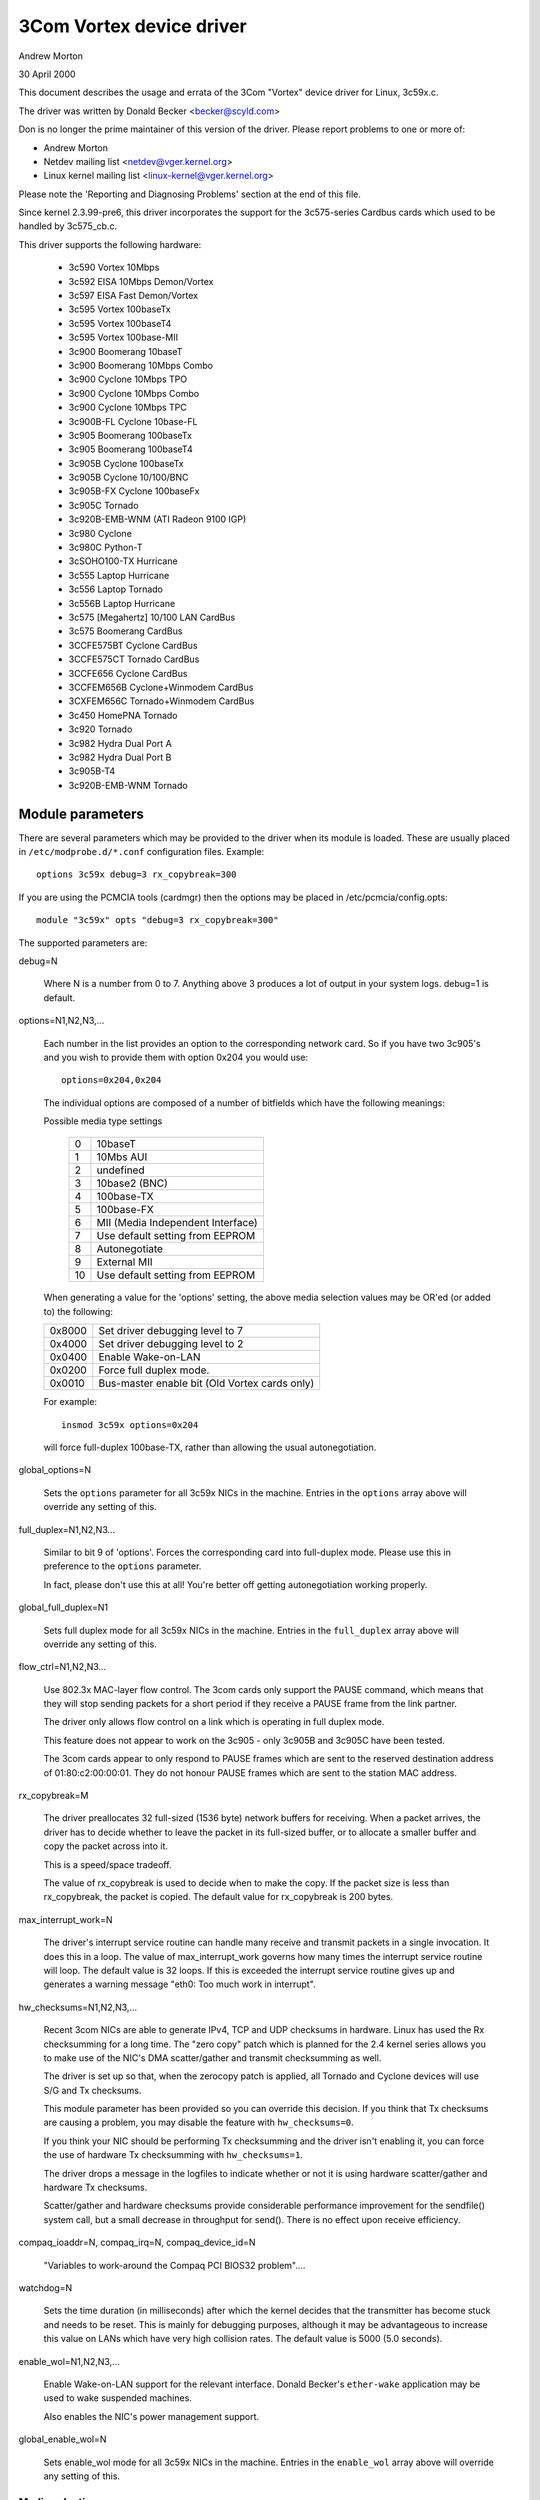 .. SPDX-License-Identifier: GPL-2.0

=========================
3Com Vortex device driver
=========================

Andrew Morton

30 April 2000


This document describes the usage and errata of the 3Com "Vortex" device
driver for Linux, 3c59x.c.

The driver was written by Donald Becker <becker@scyld.com>

Don is no longer the prime maintainer of this version of the driver.
Please report problems to one or more of:

- Andrew Morton
- Netdev mailing list <netdev@vger.kernel.org>
- Linux kernel mailing list <linux-kernel@vger.kernel.org>

Please note the 'Reporting and Diagnosing Problems' section at the end
of this file.


Since kernel 2.3.99-pre6, this driver incorporates the support for the
3c575-series Cardbus cards which used to be handled by 3c575_cb.c.

This driver supports the following hardware:

	- 3c590 Vortex 10Mbps
	- 3c592 EISA 10Mbps Demon/Vortex
	- 3c597 EISA Fast Demon/Vortex
	- 3c595 Vortex 100baseTx
	- 3c595 Vortex 100baseT4
	- 3c595 Vortex 100base-MII
	- 3c900 Boomerang 10baseT
	- 3c900 Boomerang 10Mbps Combo
	- 3c900 Cyclone 10Mbps TPO
	- 3c900 Cyclone 10Mbps Combo
	- 3c900 Cyclone 10Mbps TPC
	- 3c900B-FL Cyclone 10base-FL
	- 3c905 Boomerang 100baseTx
	- 3c905 Boomerang 100baseT4
	- 3c905B Cyclone 100baseTx
	- 3c905B Cyclone 10/100/BNC
	- 3c905B-FX Cyclone 100baseFx
	- 3c905C Tornado
	- 3c920B-EMB-WNM (ATI Radeon 9100 IGP)
	- 3c980 Cyclone
	- 3c980C Python-T
	- 3cSOHO100-TX Hurricane
	- 3c555 Laptop Hurricane
	- 3c556 Laptop Tornado
	- 3c556B Laptop Hurricane
	- 3c575 [Megahertz] 10/100 LAN  CardBus
	- 3c575 Boomerang CardBus
	- 3CCFE575BT Cyclone CardBus
	- 3CCFE575CT Tornado CardBus
	- 3CCFE656 Cyclone CardBus
	- 3CCFEM656B Cyclone+Winmodem CardBus
	- 3CXFEM656C Tornado+Winmodem CardBus
	- 3c450 HomePNA Tornado
	- 3c920 Tornado
	- 3c982 Hydra Dual Port A
	- 3c982 Hydra Dual Port B
	- 3c905B-T4
	- 3c920B-EMB-WNM Tornado

Module parameters
=================

There are several parameters which may be provided to the driver when
its module is loaded.  These are usually placed in ``/etc/modprobe.d/*.conf``
configuration files.  Example::

    options 3c59x debug=3 rx_copybreak=300

If you are using the PCMCIA tools (cardmgr) then the options may be
placed in /etc/pcmcia/config.opts::

    module "3c59x" opts "debug=3 rx_copybreak=300"


The supported parameters are:

debug=N

  Where N is a number from 0 to 7.  Anything above 3 produces a lot
  of output in your system logs.  debug=1 is default.

options=N1,N2,N3,...

  Each number in the list provides an option to the corresponding
  network card.  So if you have two 3c905's and you wish to provide
  them with option 0x204 you would use::

    options=0x204,0x204

  The individual options are composed of a number of bitfields which
  have the following meanings:

  Possible media type settings

	==	=================================
	0	10baseT
	1	10Mbs AUI
	2	undefined
	3	10base2 (BNC)
	4	100base-TX
	5	100base-FX
	6	MII (Media Independent Interface)
	7	Use default setting from EEPROM
	8       Autonegotiate
	9       External MII
	10      Use default setting from EEPROM
	==	=================================

  When generating a value for the 'options' setting, the above media
  selection values may be OR'ed (or added to) the following:

  ======  =============================================
  0x8000  Set driver debugging level to 7
  0x4000  Set driver debugging level to 2
  0x0400  Enable Wake-on-LAN
  0x0200  Force full duplex mode.
  0x0010  Bus-master enable bit (Old Vortex cards only)
  ======  =============================================

  For example::

    insmod 3c59x options=0x204

  will force full-duplex 100base-TX, rather than allowing the usual
  autonegotiation.

global_options=N

  Sets the ``options`` parameter for all 3c59x NICs in the machine.
  Entries in the ``options`` array above will override any setting of
  this.

full_duplex=N1,N2,N3...

  Similar to bit 9 of 'options'.  Forces the corresponding card into
  full-duplex mode.  Please use this in preference to the ``options``
  parameter.

  In fact, please don't use this at all! You're better off getting
  autonegotiation working properly.

global_full_duplex=N1

  Sets full duplex mode for all 3c59x NICs in the machine.  Entries
  in the ``full_duplex`` array above will override any setting of this.

flow_ctrl=N1,N2,N3...

  Use 802.3x MAC-layer flow control.  The 3com cards only support the
  PAUSE command, which means that they will stop sending packets for a
  short period if they receive a PAUSE frame from the link partner.

  The driver only allows flow control on a link which is operating in
  full duplex mode.

  This feature does not appear to work on the 3c905 - only 3c905B and
  3c905C have been tested.

  The 3com cards appear to only respond to PAUSE frames which are
  sent to the reserved destination address of 01:80:c2:00:00:01.  They
  do not honour PAUSE frames which are sent to the station MAC address.

rx_copybreak=M

  The driver preallocates 32 full-sized (1536 byte) network buffers
  for receiving.  When a packet arrives, the driver has to decide
  whether to leave the packet in its full-sized buffer, or to allocate
  a smaller buffer and copy the packet across into it.

  This is a speed/space tradeoff.

  The value of rx_copybreak is used to decide when to make the copy.
  If the packet size is less than rx_copybreak, the packet is copied.
  The default value for rx_copybreak is 200 bytes.

max_interrupt_work=N

  The driver's interrupt service routine can handle many receive and
  transmit packets in a single invocation.  It does this in a loop.
  The value of max_interrupt_work governs how many times the interrupt
  service routine will loop.  The default value is 32 loops.  If this
  is exceeded the interrupt service routine gives up and generates a
  warning message "eth0: Too much work in interrupt".

hw_checksums=N1,N2,N3,...

  Recent 3com NICs are able to generate IPv4, TCP and UDP checksums
  in hardware.  Linux has used the Rx checksumming for a long time.
  The "zero copy" patch which is planned for the 2.4 kernel series
  allows you to make use of the NIC's DMA scatter/gather and transmit
  checksumming as well.

  The driver is set up so that, when the zerocopy patch is applied,
  all Tornado and Cyclone devices will use S/G and Tx checksums.

  This module parameter has been provided so you can override this
  decision.  If you think that Tx checksums are causing a problem, you
  may disable the feature with ``hw_checksums=0``.

  If you think your NIC should be performing Tx checksumming and the
  driver isn't enabling it, you can force the use of hardware Tx
  checksumming with ``hw_checksums=1``.

  The driver drops a message in the logfiles to indicate whether or
  not it is using hardware scatter/gather and hardware Tx checksums.

  Scatter/gather and hardware checksums provide considerable
  performance improvement for the sendfile() system call, but a small
  decrease in throughput for send().  There is no effect upon receive
  efficiency.

compaq_ioaddr=N,
compaq_irq=N,
compaq_device_id=N

  "Variables to work-around the Compaq PCI BIOS32 problem"....

watchdog=N

  Sets the time duration (in milliseconds) after which the kernel
  decides that the transmitter has become stuck and needs to be reset.
  This is mainly for debugging purposes, although it may be advantageous
  to increase this value on LANs which have very high collision rates.
  The default value is 5000 (5.0 seconds).

enable_wol=N1,N2,N3,...

  Enable Wake-on-LAN support for the relevant interface.  Donald
  Becker's ``ether-wake`` application may be used to wake suspended
  machines.

  Also enables the NIC's power management support.

global_enable_wol=N

  Sets enable_wol mode for all 3c59x NICs in the machine.  Entries in
  the ``enable_wol`` array above will override any setting of this.

Media selection
---------------

A number of the older NICs such as the 3c590 and 3c900 series have
10base2 and AUI interfaces.

Prior to January, 2001 this driver would autoeselect the 10base2 or AUI
port if it didn't detect activity on the 10baseT port.  It would then
get stuck on the 10base2 port and a driver reload was necessary to
switch back to 10baseT.  This behaviour could not be prevented with a
module option override.

Later (current) versions of the driver _do_ support locking of the
media type.  So if you load the driver module with

	modprobe 3c59x options=0

it will permanently select the 10baseT port.  Automatic selection of
other media types does not occur.


Transmit error, Tx status register 82
-------------------------------------

This is a common error which is almost always caused by another host on
the same network being in full-duplex mode, while this host is in
half-duplex mode.  You need to find that other host and make it run in
half-duplex mode or fix this host to run in full-duplex mode.

As a last resort, you can force the 3c59x driver into full-duplex mode
with

	options 3c59x full_duplex=1

but this has to be viewed as a workaround for broken network gear and
should only really be used for equipment which cannot autonegotiate.


Additional resources
--------------------

Details of the device driver implementation are at the top of the source file.

Additional documentation is available at Don Becker's Linux Drivers site:

     http://www.scyld.com/vortex.html

Donald Becker's driver development site:

     http://www.scyld.com/network.html

Donald's vortex-diag program is useful for inspecting the NIC's state:

     http://www.scyld.com/ethercard_diag.html

Donald's mii-diag program may be used for inspecting and manipulating
the NIC's Media Independent Interface subsystem:

     http://www.scyld.com/ethercard_diag.html#mii-diag

Donald's wake-on-LAN page:

     http://www.scyld.com/wakeonlan.html

3Com's DOS-based application for setting up the NICs EEPROMs:

	ftp://ftp.3com.com/pub/nic/3c90x/3c90xx2.exe


Autonegotiation notes
---------------------

  The driver uses a one-minute heartbeat for adapting to changes in
  the external LAN environment if link is up and 5 seconds if link is down.
  This means that when, for example, a machine is unplugged from a hubbed
  10baseT LAN plugged into a  switched 100baseT LAN, the throughput
  will be quite dreadful for up to sixty seconds.  Be patient.

  Cisco interoperability note from Walter Wong <wcw+@CMU.EDU>:

  On a side note, adding HAS_NWAY seems to share a problem with the
  Cisco 6509 switch.  Specifically, you need to change the spanning
  tree parameter for the port the machine is plugged into to 'portfast'
  mode.  Otherwise, the negotiation fails.  This has been an issue
  we've noticed for a while but haven't had the time to track down.

  Cisco switches    (Jeff Busch <jbusch@deja.com>)

    My "standard config" for ports to which PC's/servers connect directly::

	interface FastEthernet0/N
	description machinename
	load-interval 30
	spanning-tree portfast

    If autonegotiation is a problem, you may need to specify "speed
    100" and "duplex full" as well (or "speed 10" and "duplex half").

    WARNING: DO NOT hook up hubs/switches/bridges to these
    specially-configured ports! The switch will become very confused.


Reporting and diagnosing problems
---------------------------------

Maintainers find that accurate and complete problem reports are
invaluable in resolving driver problems.  We are frequently not able to
reproduce problems and must rely on your patience and efforts to get to
the bottom of the problem.

If you believe you have a driver problem here are some of the
steps you should take:

- Is it really a driver problem?

   Eliminate some variables: try different cards, different
   computers, different cables, different ports on the switch/hub,
   different versions of the kernel or of the driver, etc.

- OK, it's a driver problem.

   You need to generate a report.  Typically this is an email to the
   maintainer and/or netdev@vger.kernel.org.  The maintainer's
   email address will be in the driver source or in the MAINTAINERS file.

- The contents of your report will vary a lot depending upon the
  problem.  If it's a kernel crash then you should refer to the
  admin-guide/reporting-bugs.rst file.

  But for most problems it is useful to provide the following:

   - Kernel version, driver version

   - A copy of the banner message which the driver generates when
     it is initialised.  For example:

     eth0: 3Com PCI 3c905C Tornado at 0xa400,  00:50:da:6a:88:f0, IRQ 19
     8K byte-wide RAM 5:3 Rx:Tx split, autoselect/Autonegotiate interface.
     MII transceiver found at address 24, status 782d.
     Enabling bus-master transmits and whole-frame receives.

     NOTE: You must provide the ``debug=2`` modprobe option to generate
     a full detection message.  Please do this::

	modprobe 3c59x debug=2

   - If it is a PCI device, the relevant output from 'lspci -vx', eg::

       00:09.0 Ethernet controller: 3Com Corporation 3c905C-TX [Fast Etherlink] (rev 74)
	       Subsystem: 3Com Corporation: Unknown device 9200
	       Flags: bus master, medium devsel, latency 32, IRQ 19
	       I/O ports at a400 [size=128]
	       Memory at db000000 (32-bit, non-prefetchable) [size=128]
	       Expansion ROM at <unassigned> [disabled] [size=128K]
	       Capabilities: [dc] Power Management version 2
       00: b7 10 00 92 07 00 10 02 74 00 00 02 08 20 00 00
       10: 01 a4 00 00 00 00 00 db 00 00 00 00 00 00 00 00
       20: 00 00 00 00 00 00 00 00 00 00 00 00 b7 10 00 10
       30: 00 00 00 00 dc 00 00 00 00 00 00 00 05 01 0a 0a

   - A description of the environment: 10baseT? 100baseT?
     full/half duplex? switched or hubbed?

   - Any additional module parameters which you may be providing to the driver.

   - Any kernel logs which are produced.  The more the merrier.
     If this is a large file and you are sending your report to a
     mailing list, mention that you have the logfile, but don't send
     it.  If you're reporting direct to the maintainer then just send
     it.

     To ensure that all kernel logs are available, add the
     following line to /etc/syslog.conf::

	 kern.* /var/log/messages

     Then restart syslogd with::

	 /etc/rc.d/init.d/syslog restart

     (The above may vary, depending upon which Linux distribution you use).

    - If your problem is reproducible then that's great.  Try the
      following:

      1) Increase the debug level.  Usually this is done via:

	 a) modprobe driver debug=7
	 b) In /etc/modprobe.d/driver.conf:
	    options driver debug=7

      2) Recreate the problem with the higher debug level,
	 send all logs to the maintainer.

      3) Download you card's diagnostic tool from Donald
	 Becker's website <http://www.scyld.com/ethercard_diag.html>.
	 Download mii-diag.c as well.  Build these.

	 a) Run 'vortex-diag -aaee' and 'mii-diag -v' when the card is
	    working correctly.  Save the output.

	 b) Run the above commands when the card is malfunctioning.  Send
	    both sets of output.

Finally, please be patient and be prepared to do some work.  You may
end up working on this problem for a week or more as the maintainer
asks more questions, asks for more tests, asks for patches to be
applied, etc.  At the end of it all, the problem may even remain
unresolved.
